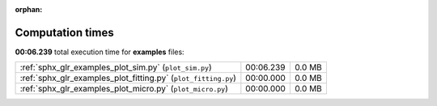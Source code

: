 
:orphan:

.. _sphx_glr_examples_sg_execution_times:

Computation times
=================
**00:06.239** total execution time for **examples** files:

+----------------------------------------------------------------+-----------+--------+
| :ref:`sphx_glr_examples_plot_sim.py` (``plot_sim.py``)         | 00:06.239 | 0.0 MB |
+----------------------------------------------------------------+-----------+--------+
| :ref:`sphx_glr_examples_plot_fitting.py` (``plot_fitting.py``) | 00:00.000 | 0.0 MB |
+----------------------------------------------------------------+-----------+--------+
| :ref:`sphx_glr_examples_plot_micro.py` (``plot_micro.py``)     | 00:00.000 | 0.0 MB |
+----------------------------------------------------------------+-----------+--------+
